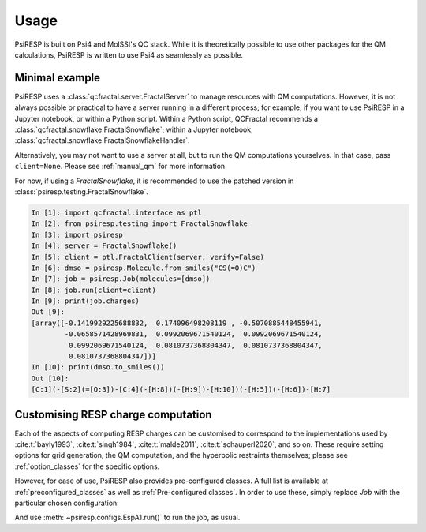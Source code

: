 Usage
=====

PsiRESP is built on Psi4 and MolSSI's QC stack. While it is theoretically possible to use
other packages for the QM calculations, PsiRESP is written to use Psi4 as seamlessly as possible.


---------------
Minimal example
---------------

PsiRESP uses a :class:`qcfractal.server.FractalServer` to manage
resources with QM computations. However, it is not always possible
or practical to have a server running in a different process; for
example, if you want to use PsiRESP in a Jupyter notebook, or within
a Python script. Within a Python script, QCFractal recommends a
:class:`qcfractal.snowflake.FractalSnowflake`; within a Jupyter notebook,
:class:`qcfractal.snowflake.FractalSnowflakeHandler`.

Alternatively, you may not want to use a server at all, but to run the
QM computations yourselves. In that case, pass ``client=None``.
Please see :ref:`manual_qm` for more information.

For now, if using a `FractalSnowflake`, it is recommended to use the
patched version in :class:`psiresp.testing.FractalSnowflake`.

.. code-block:: ipython

    In [1]: import qcfractal.interface as ptl
    In [2]: from psiresp.testing import FractalSnowflake
    In [3]: import psiresp
    In [4]: server = FractalSnowflake()
    In [5]: client = ptl.FractalClient(server, verify=False)
    In [6]: dmso = psiresp.Molecule.from_smiles("CS(=O)C")
    In [7]: job = psiresp.Job(molecules=[dmso])
    In [8]: job.run(client=client)
    In [9]: print(job.charges)
    Out [9]:
    [array([-0.1419929225688832,  0.174096498208119 , -0.5070885448455941,
            -0.0658571428969831,  0.0992069671540124,  0.0992069671540124,
             0.0992069671540124,  0.0810737368804347,  0.0810737368804347,
             0.0810737368804347])]
    In [10]: print(dmso.to_smiles())
    Out [10]:
    [C:1](-[S:2](=[O:3])-[C:4](-[H:8])(-[H:9])-[H:10])(-[H:5])(-[H:6])-[H:7]


-----------------------------------
Customising RESP charge computation
-----------------------------------

Each of the aspects of computing RESP charges can be customised to correspond
to the implementations used by :cite:t:`bayly1993`, :cite:t:`singh1984`,
:cite:t:`malde2011`, :cite:t:`schauperl2020`, and so on. These require setting options
for grid generation, the QM computation, and the hyperbolic restraints themselves;
please see :ref:`option_classes` for the specific options.

However, for ease of use, PsiRESP also provides pre-configured classes.
A full list is available at :ref:`preconfigured_classes`
as well as :ref:`Pre-configured classes`. In order to use these,
simply replace `Job` with the particular chosen configuration:

.. ipython:: python

    import psiresp
    dmso = psiresp.Molecule.from_smiles("CS(=O)C")
    esp_a1 = psiresp.EspA1(molecules=[dmso])
    print(esp_a1.resp_options)

And use :meth:`~psiresp.configs.EspA1.run()` to run the job, as usual.